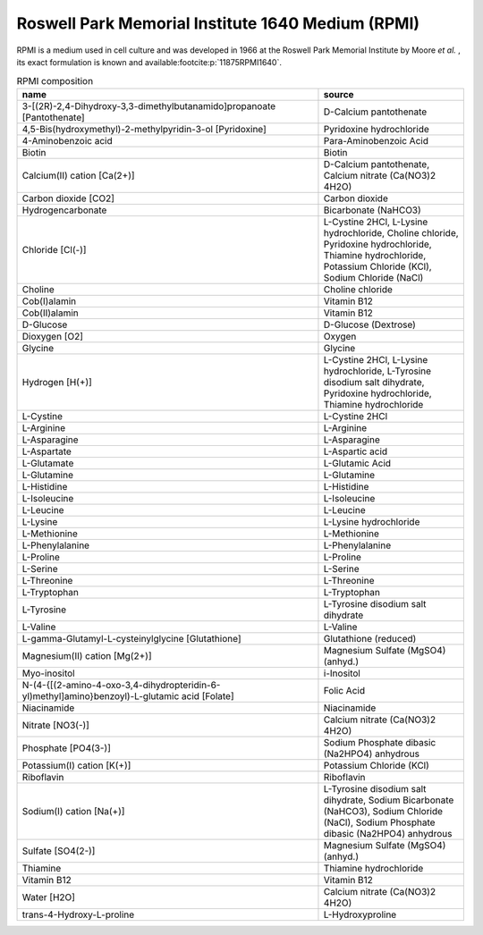 Roswell Park Memorial Institute 1640 Medium (RPMI)
^^^^^^^^^^^^^^^^^^^^^^^^^^^^^^^^^^^^^^^^^^^^^^^^^^
RPMI is a medium used in cell culture and was developed in 1966 at the Roswell Park Memorial Institute by Moore *et al.*
, its exact formulation is known and available\ :footcite:p:`11875RPMI1640`.

.. list-table:: RPMI composition
  :name: rpmi_comp
  :align: center
  :widths: 54 26
  :header-rows: 1
  :class: no-scrollbar-table

  * - name
    - source
  * - 3-[(2R)-2,4-Dihydroxy-3,3-dimethylbutanamido]propanoate [Pantothenate]
    - D-Calcium pantothenate
  * - 4,5-Bis(hydroxymethyl)-2-methylpyridin-3-ol [Pyridoxine]
    - Pyridoxine hydrochloride
  * - 4-Aminobenzoic acid
    - Para-Aminobenzoic Acid
  * - Biotin
    - Biotin
  * - Calcium(II) cation [Ca(2+)]
    - D-Calcium pantothenate, Calcium nitrate (Ca(NO3)2 4H2O)
  * - Carbon dioxide [CO2]
    - Carbon dioxide
  * - Hydrogencarbonate
    - Bicarbonate (NaHCO3)
  * - Chloride [Cl(-)]
    - L-Cystine 2HCl, L-Lysine hydrochloride, Choline chloride, Pyridoxine hydrochloride, Thiamine hydrochloride, Potassium Chloride (KCl), Sodium Chloride (NaCl)
  * - Choline
    - Choline chloride
  * - Cob(I)alamin
    - Vitamin B12
  * - Cob(II)alamin
    - Vitamin B12
  * - D-Glucose
    - D-Glucose (Dextrose)
  * - Dioxygen [O2]
    - Oxygen
  * - Glycine
    - Glycine
  * - Hydrogen [H(+)]
    - L-Cystine 2HCl, L-Lysine hydrochloride, L-Tyrosine disodium salt dihydrate, Pyridoxine hydrochloride, Thiamine hydrochloride
  * - L-Cystine
    - L-Cystine 2HCl
  * - L-Arginine
    - L-Arginine
  * - L-Asparagine
    - L-Asparagine
  * - L-Aspartate
    - L-Aspartic acid
  * - L-Glutamate
    - L-Glutamic Acid
  * - L-Glutamine
    - L-Glutamine
  * - L-Histidine
    - L-Histidine
  * - L-Isoleucine
    - L-Isoleucine
  * - L-Leucine
    - L-Leucine
  * - L-Lysine
    - L-Lysine hydrochloride
  * - L-Methionine
    - L-Methionine
  * - L-Phenylalanine
    - L-Phenylalanine
  * - L-Proline
    - L-Proline
  * - L-Serine
    - L-Serine
  * - L-Threonine
    - L-Threonine
  * - L-Tryptophan
    - L-Tryptophan
  * - L-Tyrosine
    - L-Tyrosine disodium salt dihydrate
  * - L-Valine
    - L-Valine
  * - L-gamma-Glutamyl-L-cysteinylglycine [Glutathione]
    - Glutathione (reduced)
  * - Magnesium(II) cation [Mg(2+)]
    - Magnesium Sulfate (MgSO4) (anhyd.)
  * - Myo-inositol
    - i-Inositol
  * - N-(4-{[(2-amino-4-oxo-3,4-dihydropteridin-6-yl)methyl]amino}benzoyl)-L-glutamic acid [Folate]
    - Folic Acid
  * - Niacinamide
    - Niacinamide
  * - Nitrate [NO3(-)]
    - Calcium nitrate (Ca(NO3)2 4H2O)
  * - Phosphate [PO4(3-)]
    - Sodium Phosphate dibasic (Na2HPO4) anhydrous
  * - Potassium(I) cation [K(+)]
    - Potassium Chloride (KCl)
  * - Riboflavin
    - Riboflavin
  * - Sodium(I) cation [Na(+)]
    - L-Tyrosine disodium salt dihydrate, Sodium Bicarbonate (NaHCO3), Sodium Chloride (NaCl), Sodium Phosphate dibasic (Na2HPO4) anhydrous
  * - Sulfate [SO4(2-)]
    - Magnesium Sulfate (MgSO4) (anhyd.)
  * - Thiamine
    - Thiamine hydrochloride
  * - Vitamin B12
    - Vitamin B12
  * - Water [H2O]
    - Calcium nitrate (Ca(NO3)2 4H2O)
  * - trans-4-Hydroxy-L-proline
    - L-Hydroxyproline

.. footbibliography::
